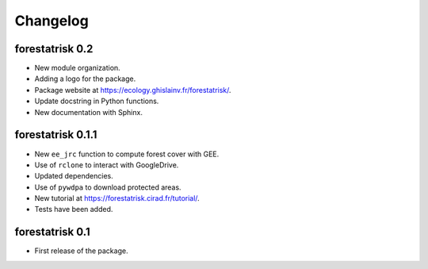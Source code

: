 Changelog
=========

forestatrisk 0.2
----------------

* New module organization.
* Adding a logo for the package.
* Package website at `<https://ecology.ghislainv.fr/forestatrisk/>`_.
* Update docstring in Python functions.
* New documentation with Sphinx.


forestatrisk 0.1.1
------------------

* New ``ee_jrc`` function to compute forest cover with GEE.
* Use of ``rclone`` to interact with GoogleDrive.
* Updated dependencies.
* Use of ``pywdpa`` to download protected areas.
* New tutorial at `<https://forestatrisk.cirad.fr/tutorial/>`_.
* Tests have been added.


forestatrisk 0.1
------------------

* First release of the package.
